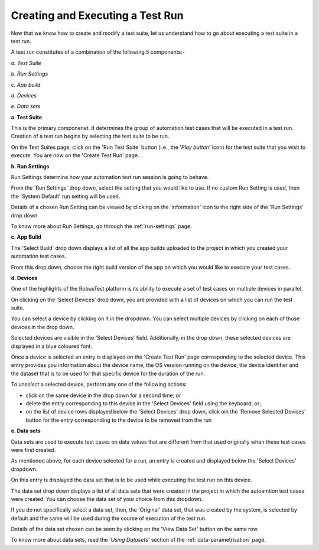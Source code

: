 .. _create-test-run:

Creating and Executing a Test Run
=================================

.. role:: bolditalic
   :class: bolditalic

.. role:: underline
    :class: underline


Now that we know how to create and modify a test suite, let us understand how to go about executing a test suite in a test run.

A test run constitutes of a combination of the following 5 components:-

*a. Test Suite*

*b. Run Settings*

*c. App build*

*d. Devices*

*e. Data sets* 

**a. Test Suite**

This is the primary componenet. It determines the group of automation test cases that will be executed in a test run. Creation of a test run begins by selecting the test suite to be run.

On the Test Suites page, click on the 'Run Test Suite' button (i.e., the '*Play button*' icon) for the test suite that you wish to execute. You are now on the 'Create Test Run' page.

**b. Run Settings**

Run Settings determine how your automation test run session is going to behave.

From the 'Run Settings' drop down, select the setting that you would like to use. If no custom Run Setting is used, then the 'System Default' run setting will be used. 

Details of a chosen Run Setting can be viewed by clicking on the 'information' icon to the right side of the 'Run Settings' drop down 

To know more about Run Settings, go through the :ref:`run-settings` page.

**c. App Build**

The 'Select Build' drop down displays a list of all the app builds uploaded to the project in which you created your automation test cases.

From this drop down, choose the right build version of the app on which you would like to execute your test cases.

**d. Devices**

One of the highlights of the RobusTest platform is its ability to execute a set of test cases on multiple devices in parallel.

On clicking on the 'Select Devices' drop down, you are provided with a list of devices on which you can run the test suite.

You can select a device by clicking on it in the dropdown. You can select multiple devices by clicking on each of those devices in the drop down.

Selected devices are visible in the 'Select Devices' field. Additionally, in the drop down, these selected devices are displayed in a blue coloured font.

Once a device is selected an entry is displayed on the 'Create Test Run' page corresponding to the selected device. This entry provides you information about the device name, the OS version running on the device, the device identifier and the dataset that is to be used for that specific device for the duration of the run. 

To *unselect* a selected device, perform any one of the following actions:

* click on the same device in the drop down for a second time; *or*
* delete the entry corresponding to this device in the 'Select Devices' field using the keyboard; or;
* on the list of device rows displayed below the 'Select Devices' drop down, click oin the 'Remove Selected Devices' button for the entry corresponding to the device to be removed from the run

**e. Data sets**

Data sets are used to execute test cases on data values that are different from that used originally when these test cases were first created.

As mentioned above, for each device selected for a run, an entry is created and displayed below the 'Select Devices' dropdown.

On this entry is displayed the data set that is to be used while executing the test run on this device.

The data set drop down displays a list of all data sets that were created in the project in which the autoamtion test cases were created. You can choose the data set of your choice from this dropdown. 

If you do not specifically select a data set, then, the 'Original' data set, that was created by the system, is selected by default and the same will be used during the course of execution of the test run.

Details of the data set chosen can be seen by clicking on the 'View Data Set' button on the same row.

To know more about data sets, read the '*Using Datasets*' section of the :ref:`data-parametrisation` page.